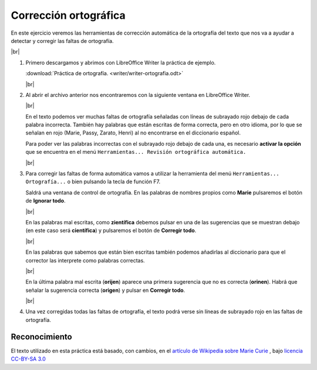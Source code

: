 ﻿.. include:: writer-subs.rst

.. _writer-ortografia:

Corrección ortográfica
======================

En este ejercicio veremos las herramientas de corrección
automática de la ortografía del texto que nos va a ayudar
a detectar y corregir las faltas de ortografía.

|br|

1. Primero descargamos y abrimos con LibreOffice Writer
   la práctica de ejemplo.

   :download:`Práctica de ortografía.
   <writer/writer-ortografia.odt>`

   |br|

#. Al abrir el archivo anterior nos encontraremos con la
   siguiente ventana en LibreOffice Writer.

   .. image:: writer/_images/writer-p14-imagen01.png
              :align: center

   |br|

   En el texto podemos ver muchas faltas de ortografía 
   señaladas con líneas de subrayado rojo debajo de cada 
   palabra incorrecta. 
   También hay palabras que están escritas de forma correcta,
   pero en otro idioma, por lo que se señalan en rojo (Marie, 
   Passy, Zarato, Henri) al no encontrarse en el diccionario
   español.
   
   Para poder ver las palabras incorrectas con el subrayado
   rojo debajo de cada una, es necesario **activar la opción**
   que se encuentra en el menú ``Herramientas... Revisión
   ortográfica automática.``
   
   |br|

#. Para corregir las faltas de forma automática vamos a utilizar
   la herramienta del menú ``Herramientas... Ortografía...`` o
   bien pulsando la tecla de función F7.
   
   Saldrá una ventana de control de ortografía. En las palabras
   de nombres propios como **Marie** pulsaremos el botón de 
   **Ignorar todo**.

   .. image:: writer/_images/writer-p14-imagen02.png
              :align: center
              
   |br|
   
   En las palabras mal escritas, como **zientífica** debemos 
   pulsar en una de las sugerencias que se muestran debajo
   (en este caso será **científica**) 
   y pulsaremos el botón de **Corregir todo**.

   .. image:: writer/_images/writer-p14-imagen03.png
              :align: center
              
   |br|

   En las palabras que sabemos que están bien escritas también
   podemos añadirlas al diccionario para que el corrector las 
   interprete como palabras correctas.
   
   .. image:: writer/_images/writer-p14-imagen04.png
              :align: center
              
   |br|

   En la última palabra mal escrita (**orijen**) aparece una
   primera sugerencia que no es correcta (**orinen**). Habrá
   que señalar la sugerencia correcta (**origen**) y pulsar 
   en **Corregir todo**.
   
   .. image:: writer/_images/writer-p14-imagen05.png
              :align: center
              
   |br|

#. Una vez corregidas todas las faltas de ortografía, el texto
   podrá verse sin líneas de subrayado rojo en las faltas de 
   ortografía.

   .. image:: writer/_images/writer-p14-imagen06.png
              :align: center


Reconocimiento
--------------
El texto utilizado en esta práctica está basado,
con cambios, en el `artículo de Wikipedia sobre Marie Curie
<https://es.wikipedia.org/wiki/Marie_Curie>`_
, bajo `licencia CC-BY-SA 3.0
<https://creativecommons.org/licenses/by-sa/3.0/>`_
